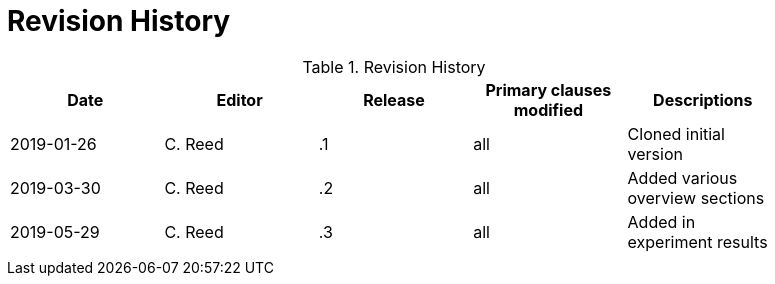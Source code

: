 [appendix]
[[RevisionHistory]]
= Revision History

.Revision History
[width="90%",options="header"]
|====================
|Date |Editor |Release | Primary clauses modified |Descriptions
|2019-01-26 |C. Reed | .1 |all |Cloned initial version
|2019-03-30 |C. Reed | .2 |all | Added various overview sections
|2019-05-29|C. Reed| .3 |all |Added in experiment results
| | |  | |
|====================
